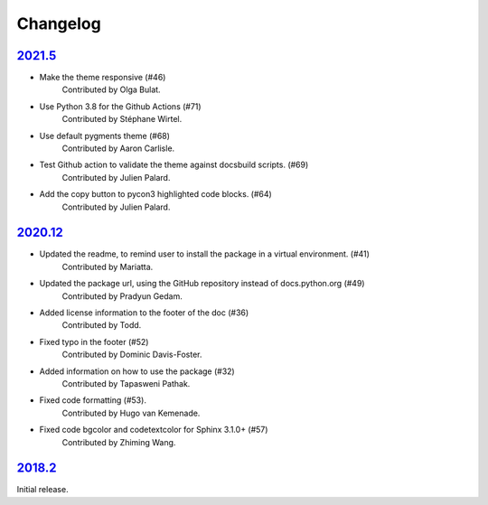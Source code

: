 =========
Changelog
=========

`2021.5 <https://github.com/python/python-docs-theme/releases/tag/v2021.5>`_
------------------------------------------------------------------------------

- Make the theme responsive (#46)
   Contributed by Olga Bulat.
- Use Python 3.8 for the Github Actions (#71)
   Contributed by Stéphane Wirtel.
- Use default pygments theme (#68)
   Contributed by Aaron Carlisle.
- Test Github action to validate the theme against docsbuild scripts. (#69)
   Contributed by Julien Palard.
- Add the copy button to pycon3 highlighted code blocks. (#64) 
   Contributed by Julien Palard.


`2020.12 <https://github.com/python/python-docs-theme/releases/tag/v2020.12>`_
------------------------------------------------------------------------------

- Updated the readme, to remind user to install the package in a virtual environment. (#41)
   Contributed by Mariatta.
- Updated the package url, using the GitHub repository instead of docs.python.org (#49) 
   Contributed by Pradyun Gedam.
- Added license information to the footer of the doc (#36)
   Contributed by Todd.
- Fixed typo in the footer (#52)
   Contributed by Dominic Davis-Foster.
- Added information on how to use the package (#32)
   Contributed by Tapasweni Pathak.
- Fixed code formatting (#53).
   Contributed by Hugo van Kemenade.
- Fixed code bgcolor and codetextcolor for Sphinx 3.1.0+ (#57)
   Contributed by Zhiming Wang.

`2018.2 <https://github.com/python/python-docs-theme/releases/tag/2018.2>`_
---------------------------------------------------------------------------

Initial release.

